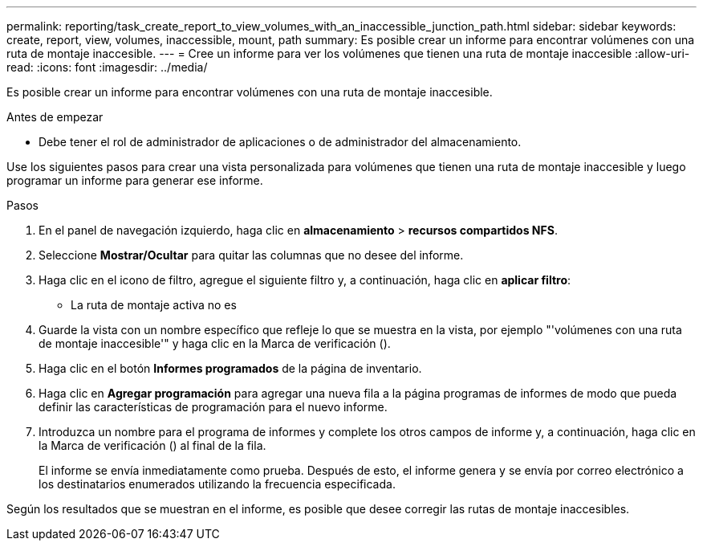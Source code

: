 ---
permalink: reporting/task_create_report_to_view_volumes_with_an_inaccessible_junction_path.html 
sidebar: sidebar 
keywords: create, report, view, volumes, inaccessible, mount, path 
summary: Es posible crear un informe para encontrar volúmenes con una ruta de montaje inaccesible. 
---
= Cree un informe para ver los volúmenes que tienen una ruta de montaje inaccesible
:allow-uri-read: 
:icons: font
:imagesdir: ../media/


[role="lead"]
Es posible crear un informe para encontrar volúmenes con una ruta de montaje inaccesible.

.Antes de empezar
* Debe tener el rol de administrador de aplicaciones o de administrador del almacenamiento.


Use los siguientes pasos para crear una vista personalizada para volúmenes que tienen una ruta de montaje inaccesible y luego programar un informe para generar ese informe.

.Pasos
. En el panel de navegación izquierdo, haga clic en *almacenamiento* > *recursos compartidos NFS*.
. Seleccione *Mostrar/Ocultar* para quitar las columnas que no desee del informe.
. Haga clic en el icono de filtro, agregue el siguiente filtro y, a continuación, haga clic en *aplicar filtro*:
+
** La ruta de montaje activa no es


. Guarde la vista con un nombre específico que refleje lo que se muestra en la vista, por ejemplo "'volúmenes con una ruta de montaje inaccesible'" y haga clic en la Marca de verificación (image:../media/blue_check.gif[""]).
. Haga clic en el botón *Informes programados* de la página de inventario.
. Haga clic en *Agregar programación* para agregar una nueva fila a la página programas de informes de modo que pueda definir las características de programación para el nuevo informe.
. Introduzca un nombre para el programa de informes y complete los otros campos de informe y, a continuación, haga clic en la Marca de verificación (image:../media/blue_check.gif[""]) al final de la fila.
+
El informe se envía inmediatamente como prueba. Después de esto, el informe genera y se envía por correo electrónico a los destinatarios enumerados utilizando la frecuencia especificada.



Según los resultados que se muestran en el informe, es posible que desee corregir las rutas de montaje inaccesibles.

